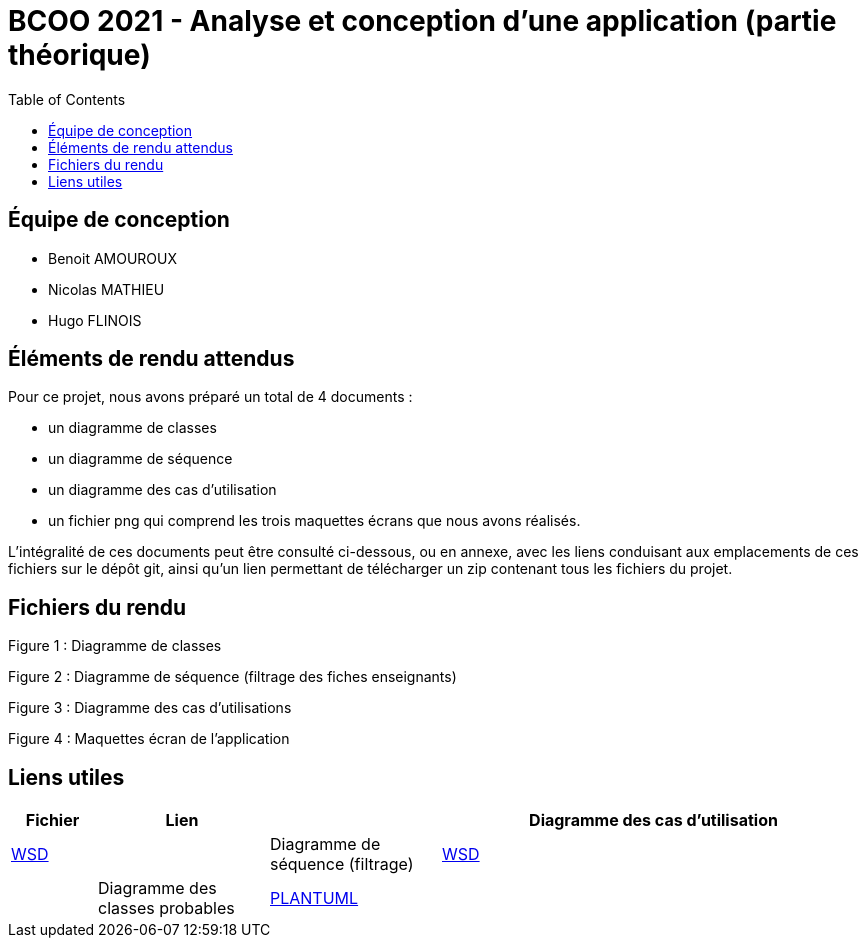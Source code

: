 = BCOO 2021 - Analyse et conception d'une application (partie théorique)
:icons: font
:toc: auto

== Équipe de conception
- Benoit AMOUROUX
- Nicolas MATHIEU
- Hugo FLINOIS

== Éléments de rendu attendus

Pour ce projet, nous avons préparé un total de 4 documents :

- un diagramme de classes

- un diagramme de séquence

- un diagramme des cas d'utilisation

- un fichier png qui comprend les trois maquettes écrans que nous avons réalisés.

L'intégralité de ces documents peut être consulté ci-dessous, ou en annexe, avec les liens conduisant aux emplacements de ces fichiers sur le dépôt git, ainsi qu'un lien permettant de télécharger un zip contenant tous les fichiers du projet.

== Fichiers du rendu

Figure 1 : Diagramme de classes



Figure 2 : Diagramme de séquence (filtrage des fiches enseignants)



Figure 3 : Diagramme des cas d'utilisations



Figure 4 : Maquettes écran de l'application



== Liens utiles

[cols="1,2,2,5",options=header]
|===
| Fichier                         | Lien                                                                                                           |
| Diagramme des cas d'utilisation | link:../projet/usecase/cas-d'utilisation-analyse_conception.wsd[WSD]                                           |
| Diagramme de séquence (filtrage)| link:../projet/séquence/sequence.wsd[WSD]                                                                      |
| Diagramme des classes probables | link:../projet/Diagramme%20des%20classe%20probables%20de%20l’application/ApplicationClasses.plantuml[PLANTUML] |
| Maquettes écrans                | link:../projet/Maquettes/Maquettes%20écran.png[PNG]                                                            |
